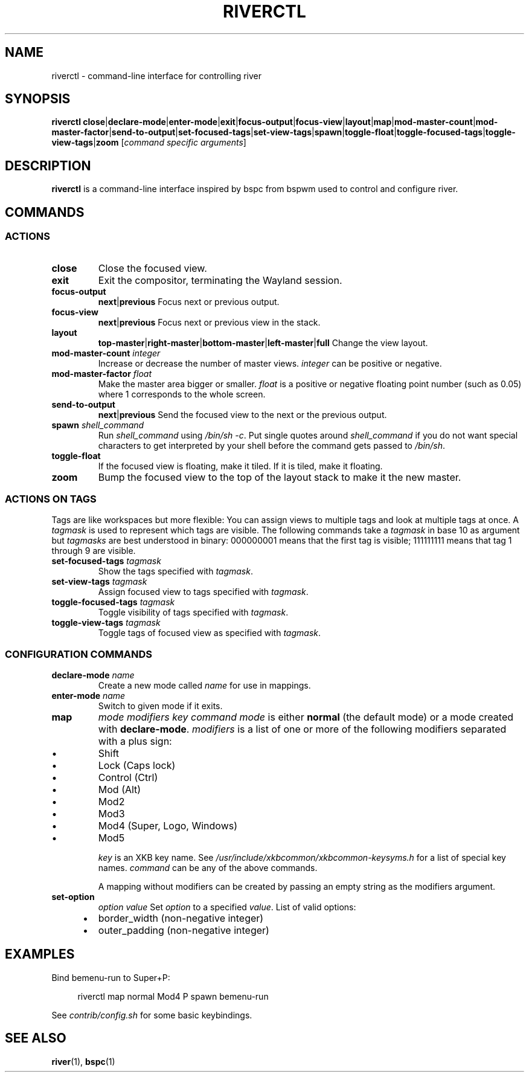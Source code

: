 .TH RIVERCTL 1 2020-06-03 github.com/ifreund/river "General Commands Manual"

.SH NAME
riverctl \- command-line interface for controlling river

.SH SYNOPSIS
.BR riverctl " " close | declare-mode | enter-mode | exit | focus-output | focus-view | layout | map | mod-master-count | mod-master-factor | send-to-output | set-focused-tags | set-view-tags | spawn | toggle-float | toggle-focused-tags | toggle-view-tags | zoom
.RI [ "command specific arguments" ]

.SH DESCRIPTION
.B riverctl
is a command-line interface inspired by bspc from bspwm used to control and configure river.

.SH COMMANDS
.SS ACTIONS

.TP
.B close
Close the focused view.

.TP
.B exit
Exit the compositor, terminating the Wayland session.

.TP
.B focus-output \c
.BR next | previous
Focus next or previous output.

.TP
.B focus-view \c
.BR next | previous
Focus next or previous view in the stack.

.TP
.B layout \c
.BR top-master | right-master | bottom-master | left-master | full
Change the view layout.

.TP
.BI mod-master-count " integer"
Increase or decrease the number of master views.
.I integer
can be positive or negative.

.TP
.BI mod-master-factor " float"
Make the master area bigger or smaller.
.I float
is a positive or negative floating point number (such as 0.05)
where 1 corresponds to the whole screen.

.TP
.B send-to-output \c
.BR next | previous
Send the focused view to the next or the previous output.

.TP
.BI spawn " shell_command"
Run
.I shell_command
using
.IR "/bin/sh -c" .
Put single quotes around
.I shell_command
if you do not want special characters to get interpreted by your shell
before the command gets passed to
.IR /bin/sh .

.TP
.B toggle-float
If the focused view is floating, make it tiled.
If it is tiled, make it floating.

.TP
.B zoom
Bump the focused view to the top of the layout stack to make it the new master.

.SS ACTIONS ON TAGS
Tags are like workspaces but more flexible:
You can assign views to multiple tags and look at multiple tags at once.
A
.I tagmask
is used to represent which tags are visible.
The following commands take a
.I tagmask
in base 10 as argument but
.I tagmasks
are best understood in binary:
000000001 means that the first tag is visible;
111111111 means that tag 1 through 9 are visible.

.TP
.BI set-focused-tags " tagmask"
Show the tags specified with
.IR tagmask .

.TP
.BI set-view-tags " tagmask"
Assign focused view to tags specified with
.IR tagmask .

.TP
.BI toggle-focused-tags " tagmask"
Toggle visibility of tags specified with
.IR tagmask .

.TP
.BI toggle-view-tags " tagmask"
Toggle tags of focused view as specified with
.IR tagmask .

.SS CONFIGURATION COMMANDS

.TP
.BI declare-mode " name"
Create a new mode called
.I name
for use in mappings.

.TP
.BI enter-mode " name"
Switch to given mode if it exits.

.TP
.B map \c
.I mode modifiers key command
.I mode
is either
.B normal
(the default mode) or a mode created with
.BR declare-mode .
.I modifiers
is a list of one or more of the following modifiers separated with a plus sign:
.IP 	\(bu
Shift
.IP 	\(bu
Lock (Caps lock)
.IP 	\(bu
Control (Ctrl)
.IP 	\(bu
Mod (Alt)
.IP 	\(bu
Mod2
.IP 	\(bu
Mod3
.IP 	\(bu
Mod4 (Super, Logo, Windows)
.IP 	\(bu
Mod5

.I key
is an XKB key name. See
.I /usr/include/xkbcommon/xkbcommon-keysyms.h
for a list of special key names.
.I command
can be any of the above commands.

A mapping without modifiers can be created by passing an empty string as the
modifiers argument.

.TP
.B set-option \c
.I option value
Set
.I option
to a specified
.IR value .
List of valid options:
.IP 	\(bu
border_width (non-negative integer)
.IP 	\(bu
outer_padding (non-negative integer)

.SH EXAMPLES

Bind bemenu-run to Super+P:

.RS 4
riverctl map normal Mod4 P spawn bemenu-run
.RE

See
.I contrib/config.sh
for some basic keybindings.

.SH SEE ALSO

.BR river "(1), " bspc (1)
